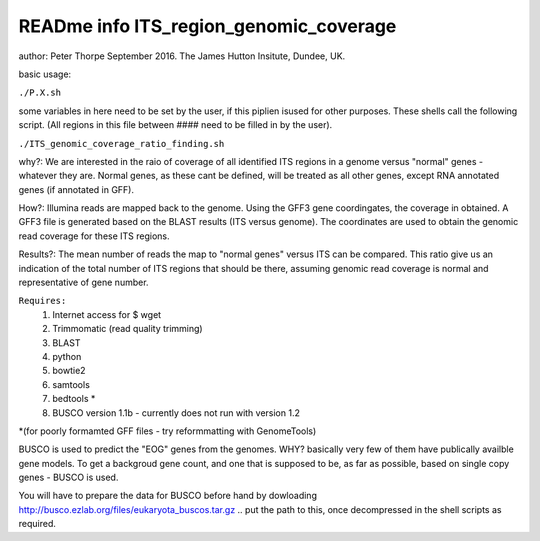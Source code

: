 READme info ITS_region_genomic_coverage
======================================================
author: Peter Thorpe September 2016. The James Hutton Insitute, Dundee, UK.

basic usage:

``./P.X.sh``

some variables in here need to be set by the user, if this piplien isused for other purposes.
These shells call the following script. (All regions in this file between ####
need to be filled in by the user).

``./ITS_genomic_coverage_ratio_finding.sh`` 

why?: We are interested in the raio of coverage of all identified
ITS regions in a genome versus "normal" genes - whatever they are.
Normal genes, as these cant be defined, will be treated as all other
genes, except RNA annotated genes (if annotated in GFF).

How?: Illumina reads are mapped back to the genome. Using the GFF3
gene coordingates, the coverage in obtained. A GFF3 file is generated
based on the BLAST results (ITS versus genome). The coordinates 
are used to obtain the genomic read coverage for these ITS regions.

Results?: The mean number of reads the map to "normal genes" versus 
ITS can be compared. This ratio give us an indication of the total
number of ITS regions that should be there, assuming genomic read 
coverage is normal and representative of gene number.


``Requires:``
	1) Internet access for $ wget
	2) Trimmomatic (read quality trimming)
	3) BLAST
	4) python
	5) bowtie2
	6) samtools
	7) bedtools   *
	8) BUSCO version 1.1b - currently does not run with version 1.2
		
*(for poorly formamted GFF files - try reformmatting with GenomeTools)

BUSCO is used to predict the "EOG" genes from the genomes. WHY? 
basically very few of them have publically availble gene models.
To get a backgroud gene count, and one that is supposed to be, as 
far as possible, based on single copy genes - BUSCO is used. 

You will have to prepare the data for BUSCO before hand by dowloading
http://busco.ezlab.org/files/eukaryota_buscos.tar.gz
.. put the path to this, once decompressed in the shell scripts as
required.


